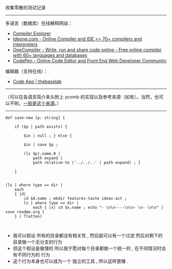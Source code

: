 
收集零散的测试记录

-----

多语言（数据库）在线解释网站：

- [[https://gcc.godbolt.org][Compiler Explorer]]
- [[https://ideone.com][Ideone.com - Online Compiler and IDE >> 70+ compilers and interpreters]]
- [[https://onecompiler.com/][OneCompiler - Write, run and share code online - Free online compiler with 60+ languages and databases]]
- [[https://codepen.io][CodePen - Online Code Editor and Front End Web Developer Community]]

编辑器（支持在线）：

- [[https://thebaselab.com/code][Code App | thebaselab]]


-----

（可以在各语言简介来头附上 ycomb 的实现以及参考来源（如有）。当然，也可以不附。[[https://rosettacode.org/wiki/Y_combinator][一般是这个来源]]。）

-----

#+BEGIN_SRC nushell
def save-new [p: string] { 
    
    if ($p | path exists) { 
        
        $in | null ; } else { 
        
        $in | save $p ; 
        
        (ls $p).name.0 | 
            path expand | 
            path relative-to ('../../..' | path expand) ; } 
    
    }


(ls | where type == dir |
    each
    { |d|
        cd $d.name ; mkdir features-taste ideas-act ;
        ls | where type == dir |
            each { |x| cd $x.name ; echo "- \n\n----\n\n- \n- \n\n" | save readme.org }
    } | flatten)


#+END_SRC

- 我可以假设 所有的目录都没有相关性 , 然后就可以有一个过滤 然后对剩下的目录做一个无分支的行为
- 但这个假设是傲慢的 所以我宁愿对每个目录都做一个统一的 , 在不同情况时会有不同行为的 行为
- 这个行为本身也可以成为一个 独立的工具 , 所以这样更赚 .


